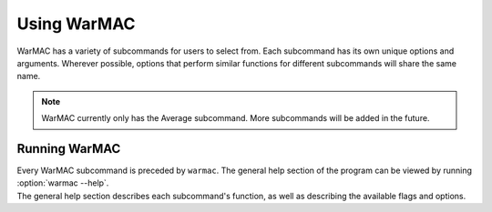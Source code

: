 .. _warmac_usage:

.. program:: warmac

##############
 Using WarMAC
##############

|  WarMAC has a variety of subcommands for users to select from. Each subcommand
   has its own unique options and arguments. Wherever possible, options that
   perform similar functions for different subcommands will share the same name.

.. note::

   WarMAC currently only has the Average subcommand. More subcommands will be
   added in the future.

****************
 Running WarMAC
****************

|  Every WarMAC subcommand is preceded by ``warmac``. The general help section 
   of the program can be viewed by running :option:`warmac --help`.

|  The general help section describes each subcommand's function, as well as
   describing the available flags and options.

.. option:: -h, --help

   Print the command line usage and then exit. Providing this option is
   identical to calling ``warmac`` without any subcommand. WarMAC will ignore
   all other options if ``-h`` or ``--help`` is given.

.. option:: -V, --version

   Print the current version of WarMAC and exit. WarMAC will ignore all other
   options if ``-V`` or ``--version`` is given.

   When determining whether to display the program's help, or to display the
   current program's version, WarMAC will use whichever of the two options is
   given first.
